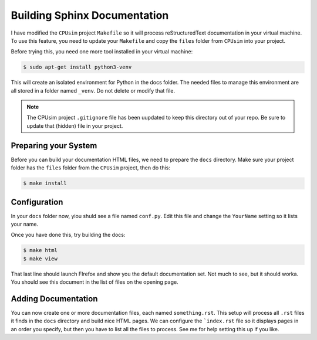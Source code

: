 Building Sphinx Documentation
#############################

I have modified the ``CPUsim`` project ``Makefile`` so it will process
reStructuredText documentation in your virtual machine. To use this feature,
you need to update your ``Makefile`` and copy the ``files`` folder from
``CPUsim`` into your project.


Before trying this, you need one more tool installed in your virtual machine:

..  code-block:: bash

    $ sudo apt-get install python3-venv

This will create an isolated environment for Python in the docs folder. The
needed files to manage this environment are all stored in a folder named
``_venv``. Do not delete or modify that file.

..  note::  

    The CPUsim project ``.gitignore`` file has been uupdated to keep this
    directory out of your repo. Be sure to update that (hidden) file in your
    project.

Preparing your System
*********************

Before you can build your documentation HTML files, we need to prepare the
``docs`` directory. Make sure your project folder has the ``files`` folder from
the ``CPUsim`` project, then do this:

..  code-block:: bash

    $ make install

Configuration
*************

In your ``docs`` folder now, yiou shuld see a file named ``conf.py``. Edit this
file and change the ``YourName`` setting so it lists your name. 

Once you have done this, try building the docs:

..  code-block:: bash

    $ make html
    $ make view
    
    
That last line should launch FIrefox and show you the default documentation
set. Not much to see, but it should worka. You should see this document in the list of files on the opening page.

Adding Documentation
********************

You can now create one or more documentation files, each named
``something.rst``. This setup will process all ``.rst`` files it finds in the
``docs`` directory and build nice HTML pages. We can configure the
```index.rst`` file so it displays pages in an order you specify, but then you
have to list all the files to process. See me for help setting this up if you
like.




